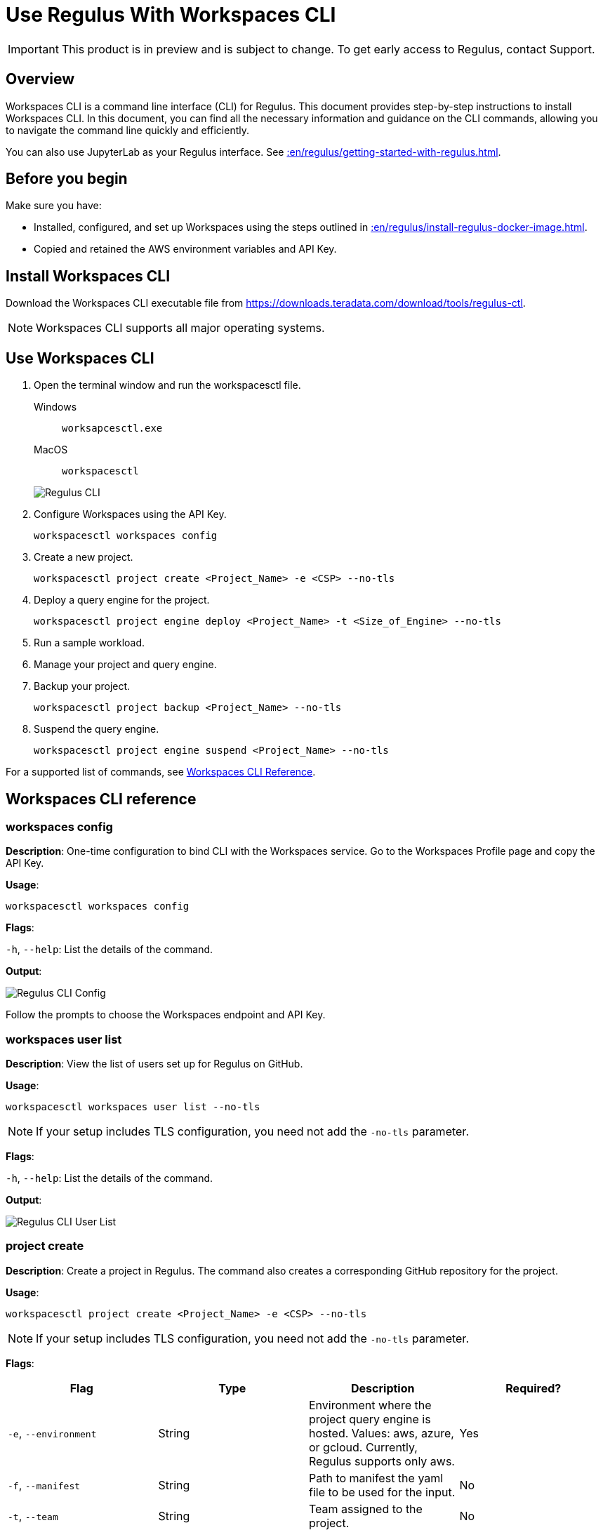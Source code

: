 = Use Regulus With Workspaces CLI
:experimental:
:page-author: Thripti Aravind
:page-email: thripti.aravind@teradata.com
:page-revdate: May 16th, 2023
:description: Use Workspaces CLI to use Regulus
:keywords: Regulus, Workspaces, Query Engine
:page-image-directory: using-regulus-workspace-cli

IMPORTANT: This product is in preview and is subject to change. To get early access to Regulus, contact Support.

== Overview

Workspaces CLI is a command line interface (CLI) for Regulus. This document provides step-by-step instructions to install Workspaces CLI. In this document, you can find all the necessary information and guidance on the CLI commands, allowing you to navigate the command line quickly and efficiently.

You can also use JupyterLab as your Regulus interface. See xref::en/regulus/getting-started-with-regulus.adoc[].

== Before you begin

Make sure you have:

* Installed, configured, and set up Workspaces using the steps outlined in xref::en/regulus/install-regulus-docker-image.adoc[].
* Copied and retained the AWS environment variables and API Key.


== Install Workspaces CLI

Download the Workspaces CLI executable file from link:https://downloads.teradata.com/download/tools/regulus-ctl[https://downloads.teradata.com/download/tools/regulus-ctl].

NOTE: Workspaces CLI supports all major operating systems.

== Use Workspaces CLI

1. Open the terminal window and run the workspacesctl file.
+
[tabs]
====
Windows::
+
--
[source, powershell, role="content-editable emits-gtm-events", id="run_workspaces_win"]
----
worksapcesctl.exe
----
--
MacOS::
+
--
[source, bash, role="content-editable emits-gtm-events", id="run_workspaces_macos"]
----
workspacesctl
----
--
====
+
image::regulus/{page-image-directory}/reguluscli.workspaces.png[Regulus CLI]

2. Configure Workspaces using the API Key.
+
[source, bash, id="workspaces_use_config", role="content-editable emits-gtm-events"]
----
workspacesctl workspaces config
----

3. Create a new project.
+
[source, bash, id="workspaces_use_project_create", role="content-editable emits-gtm-events"]
----
workspacesctl project create <Project_Name> -e <CSP> --no-tls
----

4. Deploy a query engine for the project.
+
[source, bash, id="workspaces_use_project_engine_deploy", role="content-editable emits-gtm-events"]
----
workspacesctl project engine deploy <Project_Name> -t <Size_of_Engine> --no-tls
----

5. Run a sample workload.

6. Manage your project and query engine.

7. Backup your project.
+
[source, bash, id="workspaces_use_project_backup", role="content-editable emits-gtm-events"]
----
workspacesctl project backup <Project_Name> --no-tls
----

8. Suspend the query engine.
+
[source, bash, id="workspaces_use_project_engine_suspend", role="content-editable emits-gtm-events"]
----
workspacesctl project engine suspend <Project_Name> --no-tls
----

For a supported list of commands, see <<_workspaces_cli_reference, Workspaces CLI Reference>>.


== Workspaces CLI reference

=== workspaces config

**Description**: One-time configuration to bind CLI with the Workspaces service. Go to the Workspaces Profile page and copy the API Key.

**Usage**:

[source, bash, id="workspaces_config", role="content-editable emits-gtm-events"]
----
workspacesctl workspaces config
----

**Flags**:

`-h`, `--help`:   List the details of the command.

**Output**:

image::regulus/{page-image-directory}/reguluscli.workspaces.config.png[Regulus CLI Config]

Follow the prompts to choose the Workspaces endpoint and API Key.

=== workspaces user list

**Description**: View the list of users set up for Regulus on GitHub.

**Usage**:
[source, bash, id="workspaces_user_list", role="content-editable emits-gtm-events"]
----
workspacesctl workspaces user list --no-tls
----
NOTE: If your setup includes TLS configuration, you need not add the `-no-tls` parameter.

**Flags**:

`-h`, `--help`:   List the details of the command.

**Output**:

image::regulus/{page-image-directory}/reguluscli.user.list.png[Regulus CLI User List]

=== project create

**Description**: Create a project in Regulus. The command also creates a corresponding GitHub repository for the project.

**Usage**:
[source, bash, id="workspaces_project_create", role="content-editable emits-gtm-events"]
----
workspacesctl project create <Project_Name> -e <CSP> --no-tls
----
NOTE: If your setup includes TLS configuration, you need not add the `-no-tls` parameter.

**Flags**:
[cols="1,1,1,1"]
|===
|Flag |Type| Description |Required?

|`-e`, `--environment`
|String
|Environment where the project query engine is hosted. Values: aws, azure, or gcloud. Currently, Regulus supports only aws.
|Yes

|`-f`, `--manifest`
|String
|Path to manifest the yaml file to be used for the input.
|No

|`-t`, `--team`
|String
|Team assigned to the project.
|No

|`-h`, `--help`
|
|List the details of the command.
|No

|===

**Output**:

image::regulus/{page-image-directory}/reguluscli.project.create.png[Regulus CLI Project Create]

=== project list

**Description**: View the list of all projects set up in Regulus.

**Usage**:
[source, bash, id="workspaces_project_list", role="content-editable emits-gtm-events"]
----
workspacesctl project list --no-tls
----
or
[source, bash, id="workspaces_project_list_name", role="content-editable emits-gtm-events"]
----
workspacesctl project list <Project_Name> --no-tls
----
NOTE: If your setup includes TLS configuration, you need not add the `-no-tls` parameter.

**Flags**:

`-h`, `--help`:   List the details of the command.

**Output**:

image::regulus/{page-image-directory}/reguluscli.project.list.png[Regulus CLI Project List]

=== project delete

**Description**: Delete a project in Regulus.

**Usage**:
[source, bash, id="workspaces_project_delete", role="content-editable emits-gtm-events"]
----
 workspacesctl project delete <Project_Name> --no-tls
----
NOTE: If your setup includes TLS configuration, you need not add the `-no-tls` parameter.

**Flags**:

`-h`, `--help`:   List the details of the command.

**Output**:

NOTE: The output is in YAML format.

image::regulus/{page-image-directory}/reguluscli.project.delete.png[Regulus CLI Project Delete]


=== project user list

**Description**: View the list of collaborators assigned to the project in GitHub.

**Usage**:
[source, bash, id="workspaces_project_user_list", role="content-editable emits-gtm-events"]
----
workspacesctl project user list <Project_Name> --no-tls
----
NOTE: If your setup includes TLS configuration, you need not add the `-no-tls` parameter.

**Flags**:

`-h`, `--help`:   List the details of the command.

**Output**:

image::regulus/{page-image-directory}/reguluscli.project.user.list.png[Regulus CLI Project User List]

=== project backup

**Description**:  Back up the query engine object definitions to the GitHub repository assigned for the project.

**Usage**:
[source, bash, id="workspaces_project_backup", role="content-editable emits-gtm-events"]
----
workspacesctl project backup <Project_Name> --no-tls
----
NOTE: If your setup includes TLS configuration, you need not add the `-no-tls` parameter.

**Flags**:

`-h`, `--help`:   List the details of the command.

**Output**:

NOTE: The output is in YAML format.

image::regulus/{page-image-directory}/reguluscli.project.backup.png[Regulus CLI Project Backup]

=== project restore

**Description**: Restore all query engine object definitions from the project GitHub repository.

**Usage**:
[source, bash, id="workspaces_project_restore", role="content-editable emits-gtm-events"]
----
workspacesctl project restore <Project_Name> --no-tls
----
or

[source, bash, id="workspaces_project_restore_name", role="content-editable emits-gtm-events"]
----
workspacesctl project restore <Project_Name> --gitref <git_reference> --no-tls
----
NOTE: If your setup includes TLS configuration, you need not add the `-no-tls` parameter.

**Flags**:
[cols="1,1,1,1"]
|===
|Flag |Type| Description |Required?

|`-g`, `--gitref`
|String
|Tag, SHA, or branch name.
|No

|`-h`, `--help`
|
|List the details of the command.
|No

|===

**Output**:

NOTE: The output is in YAML format.

image::regulus/{page-image-directory}/reguluscli.project.restore.png[Regulus CLI Project Restore]

=== project engine deploy

**Description**: Deploy a query engine for the project.

**Usage**:
[source, bash, id="workspaces_project_engine_deploy", role="content-editable emits-gtm-events"]
----
workspacesctl project engine deploy <Project_Name> -t small --no-tls
----
NOTE: If your setup includes TLS configuration, you need not add the `-no-tls` parameter.

**Flags**:
[cols="1,1,1,1"]
|===
|Flag |Type| Description |Required?

|`-c`, `--instance-count`
|Int
|Number of query engine nodes. The default value is 1.
|No

|`-t`, `--instance-size`
|String
|Instance size of the query engine.
|No

|`-f`, `--manifest`
|String
|Path to manifest the yaml file to use for the input.
|No

|`-r`, `--region`
|String
|Region for the deployment.
|No

|`-s`, `--subnet-id`
|String
|Subnet ID for the deployment.
|No

|`-h`, `--help`
|
|List the details of the command.
|No

|===


=== project engine suspend

**Description**: Destroy the deployed query engine and back up the object definitions created during the session.

**Usage**:
[source, bash, id="workspaces_project_engine_suspend", role="content-editable emits-gtm-events"]
----
workspacesctl project engine suspend <Project_Name> --no-tls
----
NOTE: If your setup includes TLS configuration, you need not add the `-no-tls` parameter.

**Flags**:

`-h`, `--help`:   List the details of the command.

**Output**:

NOTE: The output is in YAML format.

image::regulus/{page-image-directory}/reguluscli.engine.suspend.png[Regulus CLI Engine Suspend]

=== project engine list

**Description**: View the detailed information about the query engine for a project. The command displays the last state of the query engine.

**Usage**:
[source, bash, id="workspaces_project_engine_list", role="content-editable emits-gtm-events"]
----
workspacesctl project engine list <Project_Name> --no-tls
----
NOTE: If your setup includes TLS configuration, you need not add the `-no-tls` parameter.

**Flags**:

`-h`, `--help`:   List the details of the command.

**Output**:

NOTE: The output is in YAML format.

image::regulus/{page-image-directory}/reguluscli.engine.list.png[Regulus CLI Engine List]

=== project auth create

**Description**: Create authorization for object store.

**Usage**:
[source, bash, id="workspaces_project_auth_create", role="content-editable emits-gtm-events"]
----
workspacesctl project auth create <Project_Name> -n <Auth_Name> -a <Auth_Key> -s <Auth_Secret> -r <ObjectStore_Region> --no-tls
----
NOTE: If your setup includes TLS configuration, you need not add the `-no-tls` parameter.

**Flags**:
[cols="1,1,1,1"]
|===
|Flag |Type| Description |Required?

|`-a`, `--accesskey`
|String
|Authorization access key or ID.
|Yes, if you're not using the `-f` flag.

|`-n`, `--name string`
|String
|Authorization name for the object store.
|Yes, if you're not using the `-f` flag.

|`-f`, `--manifest`
|String
|Path to manifest the yaml file to use for the input.
|No

|`-r`, `--region`
|String
|Region of the object store.
|Yes

|-s, --secret string
|String
|Authorization secret access key of the object store.
|Yes, if you're not using the `-f` flag.

|`-h`, `--help`
|
|List the details of the command.
|No

|===

**Output**:

NOTE: The output is in YAML format.

image::regulus/{page-image-directory}/reguluscli.auth.create.png[Regulus CLI Auth Create]

=== project auth list

**Description**: List object store authorizations that are created for a project.

**Usage**:
[source, bash, id="workspaces_project_auth_list", role="content-editable emits-gtm-events"]
----
workspacesctl project auth list <Project_Name> --no-tls
----
NOTE: If your setup includes TLS configuration,  you need not add the `-no-tls` parameter.

**Flags**:

`-h`, `--help`:   List the details of the command.

**Output**:

NOTE: The output is in YAML format.

image::regulus/{page-image-directory}/reguluscli.auth.list.png[Regulus CLI Auth List]

=== project auth delete

**Description**: Delete object store authorizations that are created for a project.

**Usage**:
[source, bash, id="workspaces_project_auth_delete", role="content-editable emits-gtm-events"]
----
workspacesctl project auth delete <Project_Name> -n <Auth_Name> --no-tls
----
NOTE: If your setup includes TLS configuration, you need not add the `-no-tls` parameter.

**Flags**:
[cols="1,1,1,1"]
|===
|Flag |Type| Description |Required?

|`-n`, `--name`
|String
|Name of the object store authorization to delete.
|Yes

|`-h`, `--help`
|
|List the details of the command.
|No

|===

**Output**:

NOTE: The output is in YAML format.

image::regulus/{page-image-directory}/reguluscli.auth.delete.png[Regulus CLI Auth Delete]
